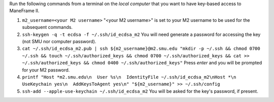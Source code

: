 Run the following commands from a terminal on the *local computer* that you want to have key-based access to ManeFrame II.

#. ``m2_username=<your M2 username>`` "<your M2 username>" is set to your M2 username to be used for the subsequent commands.
#. ``ssh-keygen -q -t ecdsa -f ~/.ssh/id_ecdsa_m2`` You will need generate a password for accessing the key (not SMU nor computer password).
#. ``cat ~/.ssh/id_ecdsa_m2.pub | ssh ${m2_username}@m2.smu.edu "mkdir -p ~/.ssh && chmod 0700 ~/.ssh && touch ~/.ssh/authorized_keys && chmod 0700 ~/.ssh/authorized_keys && cat >> ~/.ssh/authorized_keys && chmod 0400 ~/.ssh/authorized_keys"`` Press *enter* and you will be prompted for your M2 password.
#. ``printf "Host *m2.smu.edu\n  User %s\n  IdentityFile ~/.ssh/id_ecdsa_m2\nHost *\n  UseKeychain yes\n  AddKeysToAgent yes\n" "${m2_username}" >> ~/.ssh/config``
#. ``ssh-add --apple-use-keychain ~/.ssh/id_ecdsa_m2`` You will be asked for the key's password, if present.

